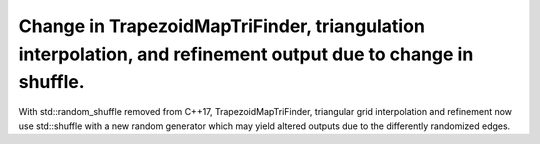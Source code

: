 Change in TrapezoidMapTriFinder, triangulation interpolation, and refinement output due to change in shuffle.
~~~~~~~~~~~~~~~~~~~~~~~~~~~~~~~~~~~~~~~~~~~~~~~~~~~~~~~~~~~~~~~~~~~~~~~~~~~~~~~~~~~~~~~~~~~~~~~~~~~~~~~~~~~~
With std::random_shuffle removed from C++17, TrapezoidMapTriFinder, triangular grid interpolation and refinement now use std::shuffle with a new random generator which may yield altered outputs due to the differently randomized edges.
